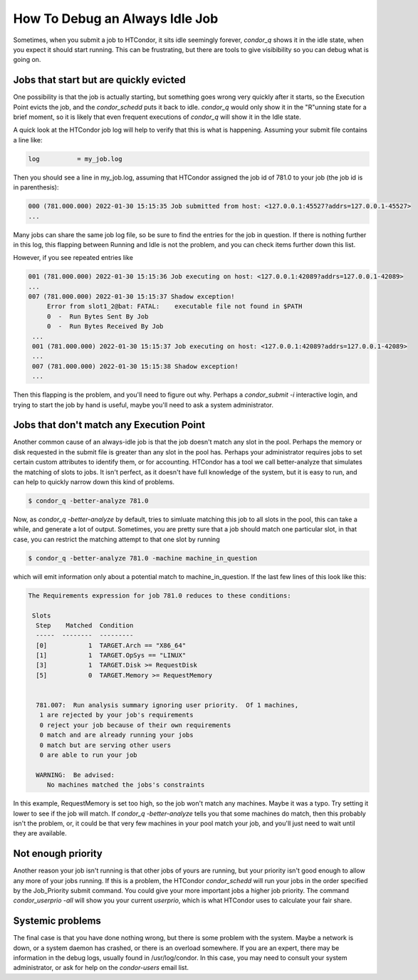 How To Debug an Always Idle Job
===============================

Sometimes, when you submit a job to HTCondor, it sits idle seemingly forever,
*condor_q* shows it in the idle state, when you expect it should start running.
This can be frustrating, but there are tools to give visibibility so you can
debug what is going on.

Jobs that start but are quickly evicted
---------------------------------------

One possibility is that the job is actually starting, but something goes wrong
very quickly after it starts, so the Execution Point evicts the job, and the
*condor_schedd* puts it back to idle.  *condor_q* would only show it in the
"R"unning state for a brief moment, so it is likely that even frequent
executions of *condor_q* will show it in the Idle state.

A quick look at the HTCondor job log will help to verify that this is what is
happening.  Assuming your submit file contains a line like:

.. code-block:: condor-submit

    log          = my_job.log


Then you should see a line in my_job.log, assuming that HTCondor assigned the
job id of 781.0 to your job (the job id is in parenthesis):

.. code-block:: text

    000 (781.000.000) 2022-01-30 15:15:35 Job submitted from host: <127.0.0.1:45527?addrs=127.0.0.1-45527>
    ...

Many jobs can share the same job log file, so be sure to find the entries for the job
in question.  If there is nothing further in this log, this flapping between
Running and Idle is not the problem, and you can check items further down this list.

However, if you see repeated entries like

.. code-block:: text

    001 (781.000.000) 2022-01-30 15:15:36 Job executing on host: <127.0.0.1:42089?addrs=127.0.0.1-42089>
    ...
    007 (781.000.000) 2022-01-30 15:15:37 Shadow exception!
         Error from slot1_2@bat: FATAL:    executable file not found in $PATH
         0  -  Run Bytes Sent By Job
         0  -  Run Bytes Received By Job
     ...
     001 (781.000.000) 2022-01-30 15:15:37 Job executing on host: <127.0.0.1:42089?addrs=127.0.0.1-42089>
     ...
     007 (781.000.000) 2022-01-30 15:15:38 Shadow exception!
     ...

Then this flapping is the problem, and you'll need to figure out why.  Perhaps a
*condor_submit -i* interactive login, and trying to start the job by hand is
useful, maybe you'll need to ask a system administrator.

Jobs that don't match any Execution Point
-----------------------------------------

Another common cause of an always-idle job is that the job doesn't match any
slot in the pool.  Perhaps the memory or disk requested in the submit file is
greater than any slot in the pool has.  Perhaps your administrator requires
jobs to set certain custom attributes to identify them, or for accounting.
HTCondor has a tool we call better-analyze that simulates the matching of slots
to jobs.  It isn't perfect, as it doesn't have full knowledge of the system,
but it is easy to run, and can help to quickly narrow down this kind of
problems.

.. code-block:: console

      $ condor_q -better-analyze 781.0


Now, as *condor_q -better-analyze* by default, tries to simluate matching
this job to all slots in the pool, this can take a while, and generate
a lot of output.  Sometimes, you are pretty sure that a job should match one 
particular slot, in that case, you can restrict the matching attempt to
that one slot by running

.. code-block:: console

      $ condor_q -better-analyze 781.0 -machine machine_in_question


which will emit information only about a potential match to
machine_in_question.  If the last few lines of this look like
this:

.. code-block:: console

        The Requirements expression for job 781.0 reduces to these conditions:

         Slots
          Step    Matched  Condition
          -----  --------  ---------
          [0]           1  TARGET.Arch == "X86_64"
          [1]           1  TARGET.OpSys == "LINUX"
          [3]           1  TARGET.Disk >= RequestDisk
          [5]           0  TARGET.Memory >= RequestMemory


          781.007:  Run analysis summary ignoring user priority.  Of 1 machines,
           1 are rejected by your job's requirements
           0 reject your job because of their own requirements
           0 match and are already running your jobs
           0 match but are serving other users
           0 are able to run your job

          WARNING:  Be advised:
             No machines matched the jobs's constraints


In this example, RequestMemory is set too high, so the job won't match any machines.
Maybe it was a typo.  Try setting it lower to see if the job will match.
If *condor_q -better-analyze* tells you that some machines do match, then 
this probably isn't the problem, or, it could be that very few machines in your
pool match your job, and you'll just need to wait until they are available.

Not enough priority
-------------------

Another reason your job isn't running is that other jobs of yours are running,
but your priority isn't good enough to allow any more of your jobs running.
If this is a problem, the HTCondor *condor_schedd* will run your jobs in
the order specified by the Job_Priority submit command.  You could 
give your more important jobs a higher job priority.  The command
*condor_userprio -all* will show you your current *userprio*, which
is what HTCondor uses to calculate your fair share.

Systemic problems
-----------------

The final case is that you have done nothing wrong, but there is some problem
with the system.  Maybe a network is down, or a system daemon has crashed,
or there is an overload somewhere.  If you are an expert, there may be
information in the debug logs, usually found in /usr/log/condor.  In this
case, you may need to consult your system administrator, or ask for
help on the *condor-users* email list.
